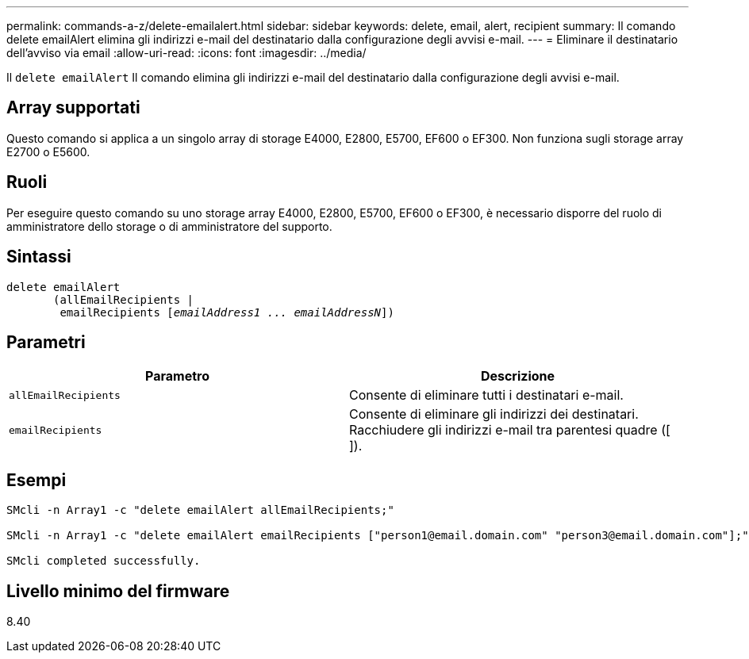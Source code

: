 ---
permalink: commands-a-z/delete-emailalert.html 
sidebar: sidebar 
keywords: delete, email, alert, recipient 
summary: Il comando delete emailAlert elimina gli indirizzi e-mail del destinatario dalla configurazione degli avvisi e-mail. 
---
= Eliminare il destinatario dell'avviso via email
:allow-uri-read: 
:icons: font
:imagesdir: ../media/


[role="lead"]
Il `delete emailAlert` Il comando elimina gli indirizzi e-mail del destinatario dalla configurazione degli avvisi e-mail.



== Array supportati

Questo comando si applica a un singolo array di storage E4000, E2800, E5700, EF600 o EF300. Non funziona sugli storage array E2700 o E5600.



== Ruoli

Per eseguire questo comando su uno storage array E4000, E2800, E5700, EF600 o EF300, è necessario disporre del ruolo di amministratore dello storage o di amministratore del supporto.



== Sintassi

[source, cli, subs="+macros"]
----
delete emailAlert
       (allEmailRecipients |
        emailRecipients pass:quotes[[_emailAddress1 ... emailAddressN_]])
----


== Parametri

|===
| Parametro | Descrizione 


 a| 
`allEmailRecipients`
 a| 
Consente di eliminare tutti i destinatari e-mail.



 a| 
`emailRecipients`
 a| 
Consente di eliminare gli indirizzi dei destinatari. Racchiudere gli indirizzi e-mail tra parentesi quadre ([ ]).

|===


== Esempi

[listing]
----

SMcli -n Array1 -c "delete emailAlert allEmailRecipients;"

SMcli -n Array1 -c "delete emailAlert emailRecipients ["person1@email.domain.com" "person3@email.domain.com"];"

SMcli completed successfully.
----


== Livello minimo del firmware

8.40
